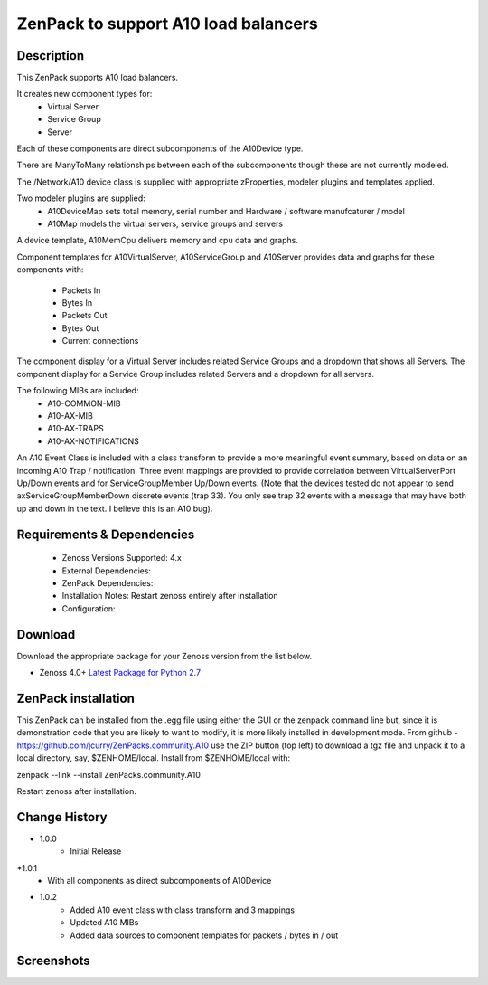 =====================================
ZenPack to support A10 load balancers
=====================================

Description
===========
This ZenPack supports A10 load balancers.

It creates new component types for:
    * Virtual Server
    * Service Group
    * Server

Each of these components are direct subcomponents of the A10Device type.  

There are ManyToMany relationships between each of the subcomponents though these are not
currently modeled.

The /Network/A10 device class is supplied with appropriate zProperties, modeler plugins
and templates applied.

Two modeler plugins are supplied:
    * A10DeviceMap      sets total memory, serial number and Hardware / software manufcaturer / model
    * A10Map            models the virtual servers, service groups and servers

A device template, A10MemCpu delivers memory and cpu data and graphs.

Component templates for A10VirtualServer, A10ServiceGroup and A10Server provides data and graphs for these
components with:
    * Packets In
    * Bytes In
    * Packets Out
    * Bytes Out
    * Current connections

The component display for a Virtual Server includes related Service Groups and a dropdown that shows
all Servers.  The component display for a Service Group includes related Servers and a dropdown for all servers.

The following MIBs are included:
    * A10-COMMON-MIB
    * A10-AX-MIB
    * A10-AX-TRAPS
    * A10-AX-NOTIFICATIONS

An A10 Event Class is included with a class transform to provide a more meaningful event summary, based on
data on an incoming A10 Trap / notification.  Three event mappings are provided to provide correlation between
VirtualServerPort Up/Down events and for ServiceGroupMember Up/Down events.  (Note that the devices tested do not
appear to send axServiceGroupMemberDown discrete events (trap 33). You only see trap 32 events with a message that
may have both up and down in the text.  I believe this is an A10 bug).



Requirements & Dependencies
===========================

    * Zenoss Versions Supported: 4.x
    * External Dependencies: 
    * ZenPack Dependencies:
    * Installation Notes: Restart zenoss entirely after installation
    * Configuration:



Download
========
Download the appropriate package for your Zenoss version from the list
below.

* Zenoss 4.0+ `Latest Package for Python 2.7`_

ZenPack installation
======================

This ZenPack can be installed from the .egg file using either the GUI or the
zenpack command line but, since it is demonstration code that you are likely to 
want to modify, it is more likely installed in development mode.  From github - 
https://github.com/jcurry/ZenPacks.community.A10  use the ZIP button
(top left) to download a tgz file and unpack it to a local directory, say,
$ZENHOME/local.  Install from $ZENHOME/local with:

zenpack --link --install ZenPacks.community.A10

Restart zenoss after installation.



Change History
==============
* 1.0.0
   * Initial Release
*1.0.1
   * With all components as direct subcomponents of A10Device
* 1.0.2
   * Added A10 event class with class transform and 3 mappings
   * Updated A10 MIBs
   * Added data sources to component templates for packets / bytes in / out

Screenshots
===========

.. External References Below. Nothing Below This Line Should Be Rendered

.. _Latest Package for Python 2.7: https://github.com/jcurry/ZenPacks.community.A10/blob/master/dist/ZenPacks.community.A10-1.0.2-py2.7.egg?raw=true

